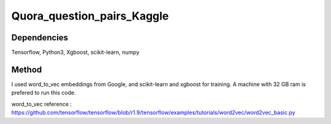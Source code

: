 Quora_question_pairs_Kaggle
*****************************************************

Dependencies
---------------
Tensorflow, Python3, Xgboost, scikit-learn, numpy

Method
---------------
I used word_to_vec embeddings from Google, and scikit-learn and xgboost for training. A machine with 32 GB ram is prefered to run this code.

word_to_vec reference :
https://github.com/tensorflow/tensorflow/blob/r1.9/tensorflow/examples/tutorials/word2vec/word2vec_basic.py
